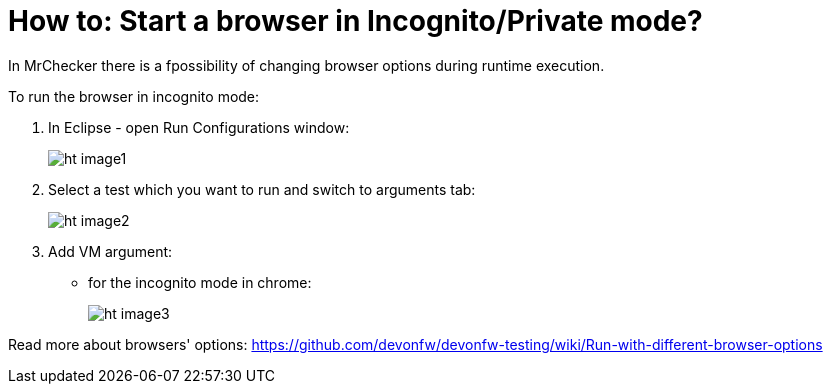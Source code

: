 :imagesdir: FAQ/How-to
= How to: Start a browser in Incognito/Private mode?

In MrChecker there is a fpossibility of changing browser options during runtime execution.

To run the browser in incognito mode:

1. In Eclipse - open Run Configurations window:
+
image:images/ht_image1.png[]
+
2. Select a test which you want to run and switch to arguments tab:
+
image:images/ht_image2.png[]
+
3. Add VM argument:
    * for the incognito mode in chrome:
+
image:images/ht_image3.png[]

Read more about browsers' options: https://github.com/devonfw/devonfw-testing/wiki/Run-with-different-browser-options
